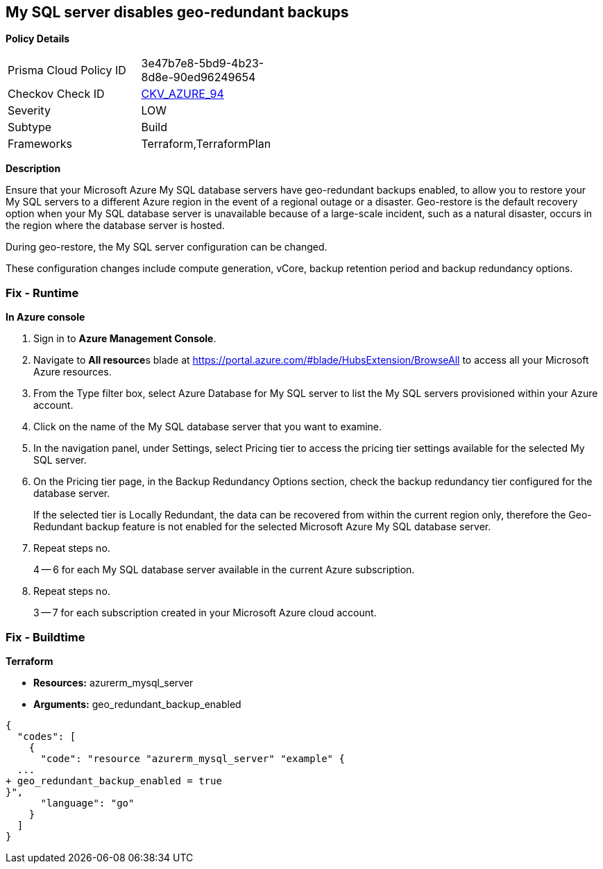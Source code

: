 == My SQL server disables geo-redundant backups


*Policy Details* 

[width=45%]
[cols="1,1"]
|=== 
|Prisma Cloud Policy ID 
| 3e47b7e8-5bd9-4b23-8d8e-90ed96249654

|Checkov Check ID 
| https://github.com/bridgecrewio/checkov/tree/master/checkov/terraform/checks/resource/azure/MySQLGeoBackupEnabled.py[CKV_AZURE_94]

|Severity
|LOW

|Subtype
|Build

|Frameworks
|Terraform,TerraformPlan

|=== 



*Description* 


Ensure that your Microsoft Azure My SQL database servers have geo-redundant backups enabled, to allow you to restore your My SQL servers to a different Azure region in the event of a regional outage or a disaster.
Geo-restore is the default recovery option when your My SQL database server is unavailable because of a large-scale incident, such as a natural disaster, occurs in the region where the database server is hosted.

.During geo-restore, the My SQL server configuration can be changed.
These configuration changes include compute generation, vCore, backup retention period and backup redundancy options.

=== Fix - Runtime
*In Azure console* 


. Sign in to *Azure Management Console*.

. Navigate to **All resource**s blade at https://portal.azure.com/#blade/HubsExtension/BrowseAll to access all your Microsoft Azure resources.

. From the Type filter box, select Azure Database for My SQL server to list the My SQL servers provisioned within your Azure account.

. Click on the name of the My SQL database server that you want to examine.

. In the navigation panel, under Settings, select Pricing tier to access the pricing tier settings available for the selected My SQL server.

. On the Pricing tier page, in the Backup Redundancy Options section, check the backup redundancy tier configured for the database server.
+
If the selected tier is Locally Redundant, the data can be recovered from within the current region only, therefore the Geo-Redundant backup feature is not enabled for the selected Microsoft Azure My SQL database server.

. Repeat steps no.
+
4 -- 6 for each My SQL database server available in the current Azure subscription.

. Repeat steps no.
+
3 -- 7 for each subscription created in your Microsoft Azure cloud account.

=== Fix - Buildtime


*Terraform* 


* *Resources:* azurerm_mysql_server
* *Arguments:* geo_redundant_backup_enabled


[source,go]
----
{
  "codes": [
    {
      "code": "resource "azurerm_mysql_server" "example" {
  ...
+ geo_redundant_backup_enabled = true
}",
      "language": "go"
    }
  ]
}
----
